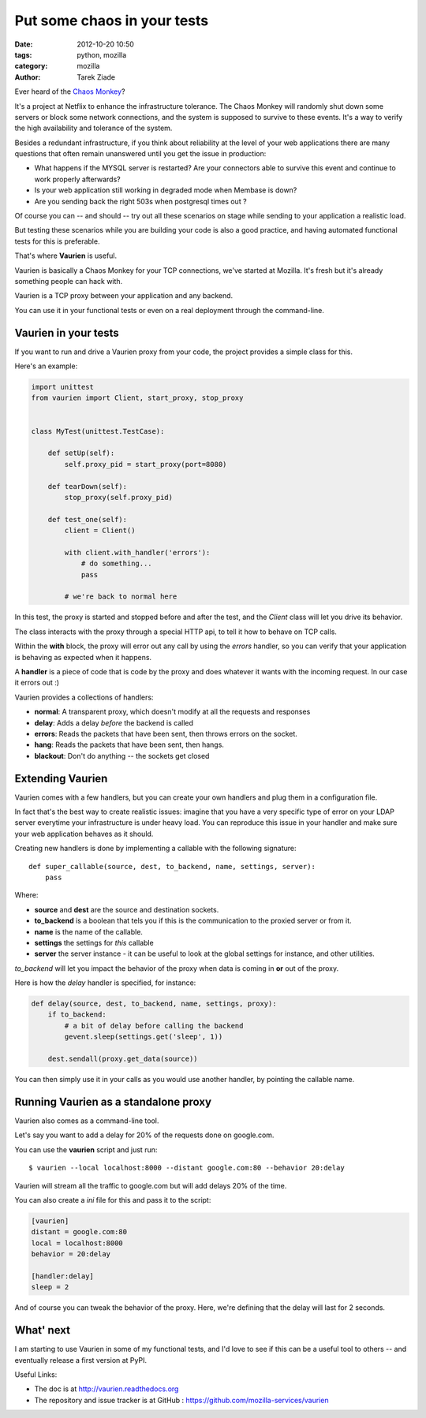 Put some chaos in your tests
#############################

:date: 2012-10-20 10:50
:tags: python, mozilla
:category: mozilla
:author: Tarek Ziade

.. image:: http://www.codinghorror.com/.a/6a0120a85dcdae970b014e880f778e970d-800wi
   :align: right
   :target: http://www.youtube.com/watch?v=WgjcvxQjpKA


Ever heard of the `Chaos Monkey <http://www.codinghorror.com/blog/2011/04/working-with-the-chaos-monkey.html>`_?

It's a project at Netflix to enhance the infrastructure tolerance. The Chaos Monkey
will randomly shut down some servers or block some network connections, and the system
is supposed to survive to these events. It's a way to verify the high availability
and tolerance of the system.

Besides a redundant infrastructure, if you think about reliability at the level
of your web applications there are many questions that often remain unanswered
until you get the issue in production:

- What happens if the MYSQL server is restarted? Are your connectors able
  to survive this event and continue to work properly afterwards?

- Is your web application still working in degraded mode when Membase is
  down?

- Are you sending back the right 503s when postgresql times out ?

Of course you can -- and should -- try out all these scenarios on stage while
sending to your application a realistic load.

But testing these scenarios while you are building your code is also a good
practice, and having automated functional tests for this is preferable.

That's where **Vaurien** is useful.

Vaurien is basically a Chaos Monkey for your TCP connections, we've started
at Mozilla. It's fresh but it's already something people can hack with.

Vaurien is a TCP proxy between your application and any backend.

You can use it in your functional tests or even on a real deployment
through the command-line.


Vaurien in your tests
---------------------

If you want to run and drive a Vaurien proxy from your code, the project
provides a simple class for this.

Here's an example:

.. code-block:: python

    import unittest
    from vaurien import Client, start_proxy, stop_proxy


    class MyTest(unittest.TestCase):

        def setUp(self):
            self.proxy_pid = start_proxy(port=8080)

        def tearDown(self):
            stop_proxy(self.proxy_pid)

        def test_one(self):
            client = Client()

            with client.with_handler('errors'):
                # do something...
                pass

            # we're back to normal here


In this test, the proxy is started and stopped before and after the
test, and the *Client* class will let you drive its behavior.

The class interacts with the proxy through a special HTTP api, to
tell it how to behave on TCP calls.

Within the **with** block, the proxy will error out any call by using
the *errors* handler, so you can verify that your application is
behaving as expected when it happens.

A **handler** is a piece of code that is code by the proxy and does
whatever it wants with the incoming request. In our case it errors
out :)

Vaurien provides a collections of handlers:

- **normal**: A transparent proxy, which doesn't modify at all the requests and
  responses
- **delay**: Adds a delay *before* the backend is called
- **errors**: Reads the packets that have been sent, then throws errors on
  the socket.
- **hang**: Reads the packets that have been sent, then hangs.
- **blackout**: Don't do anything -- the sockets get closed


Extending Vaurien
------------------

Vaurien comes with a few handlers, but you can create your own
handlers and plug them in a configuration file.

In fact that's the best way to create realistic issues: imagine that you
have a very specific type of error on your LDAP server everytime your
infrastructure is under heavy load. You can reproduce this issue in your
handler and make sure your web application behaves as it should.

Creating new handlers is done by implementing a callable with the
following signature::

    def super_callable(source, dest, to_backend, name, settings, server):
        pass


Where:

- **source** and **dest** are the source and destination sockets.
- **to_backend** is a boolean that tels you if this is the communication to
  the proxied server or from it.
- **name** is the name of the callable.
- **settings** the settings for *this* callable
- **server** the server instance - it can be useful to look at the global
  settings for instance, and other utilities.

*to_backend* will let you impact the behavior of the proxy when data is coming
in **or** out of the proxy.

Here is how the `delay` handler is specified, for instance:

.. code-block:: python

    def delay(source, dest, to_backend, name, settings, proxy):
        if to_backend:
            # a bit of delay before calling the backend
            gevent.sleep(settings.get('sleep', 1))

        dest.sendall(proxy.get_data(source))


You can then simply use it in your calls as you would use another handler,
by pointing the callable name.


Running Vaurien as a standalone proxy
-------------------------------------

Vaurien also comes as a command-line tool.

Let's say you want to add a delay for 20% of the requests done on google.com.

You can use the **vaurien** script and just run::

    $ vaurien --local localhost:8000 --distant google.com:80 --behavior 20:delay

Vaurien will stream all the traffic to google.com but will add delays 20% of the
time.

You can also create a *ini* file for this and pass it to the script:

.. code-block:: ini

    [vaurien]
    distant = google.com:80
    local = localhost:8000
    behavior = 20:delay

    [handler:delay]
    sleep = 2

And of course you can tweak the behavior of the proxy. Here, we're defining
that the delay will last for 2 seconds.


What' next
-----------

I am starting to use Vaurien in some of my functional tests, and I'd love to see
if this can be a useful tool to others -- and eventually release a first version
at PyPI.

Useful Links:

- The doc is at http://vaurien.readthedocs.org
- The repository and issue tracker is at GitHub : https://github.com/mozilla-services/vaurien

